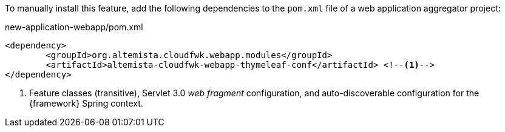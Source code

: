 
:fragment:

To manually install this feature, add the following dependencies to the `pom.xml` file of a web application aggregator project:

[source,xml]
.new-application-webapp/pom.xml
----
<dependency>
	<groupId>org.altemista.cloudfwk.webapp.modules</groupId>
	<artifactId>altemista-cloudfwk-webapp-thymeleaf-conf</artifactId> <!--1-->
</dependency>
----
<1> Feature classes (transitive), Servlet 3.0 _web fragment_ configuration, and auto-discoverable configuration for the {framework} Spring context.
